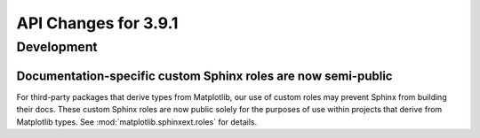 API Changes for 3.9.1
=====================

Development
-----------

Documentation-specific custom Sphinx roles are now semi-public
~~~~~~~~~~~~~~~~~~~~~~~~~~~~~~~~~~~~~~~~~~~~~~~~~~~~~~~~~~~~~~

For third-party packages that derive types from Matplotlib, our use of custom roles may
prevent Sphinx from building their docs. These custom Sphinx roles are now public solely
for the purposes of use within projects that derive from Matplotlib types. See
:mod:`matplotlib.sphinxext.roles` for details.
